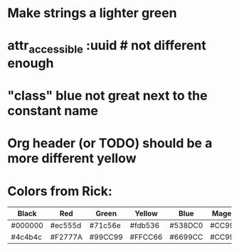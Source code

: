 * Make strings a lighter green
* attr_accessible :uuid # not different enough
* "class" blue not great next to the constant name
* Org header (or TODO) should be a more different yellow
* Colors from Rick:

| Black   | Red     | Green   | Yellow  | Blue    | Magenta | Cyan    | White   |
|---------+---------+---------+---------+---------+---------+---------+---------|
| #000000 | #ec555d | #71c56e | #fdb536 | #538DC0 | #CC99CC | #22C3C0 | #FFFFFF |
| #4c4b4c | #F2777A | #99CC99 | #FFCC66 | #6699CC | #CC99CC | #66CCCC | #FFFFFF |
